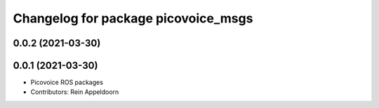 ^^^^^^^^^^^^^^^^^^^^^^^^^^^^^^^^^^^^
Changelog for package picovoice_msgs
^^^^^^^^^^^^^^^^^^^^^^^^^^^^^^^^^^^^

0.0.2 (2021-03-30)
------------------

0.0.1 (2021-03-30)
------------------
* Picovoice ROS packages
* Contributors: Rein Appeldoorn
